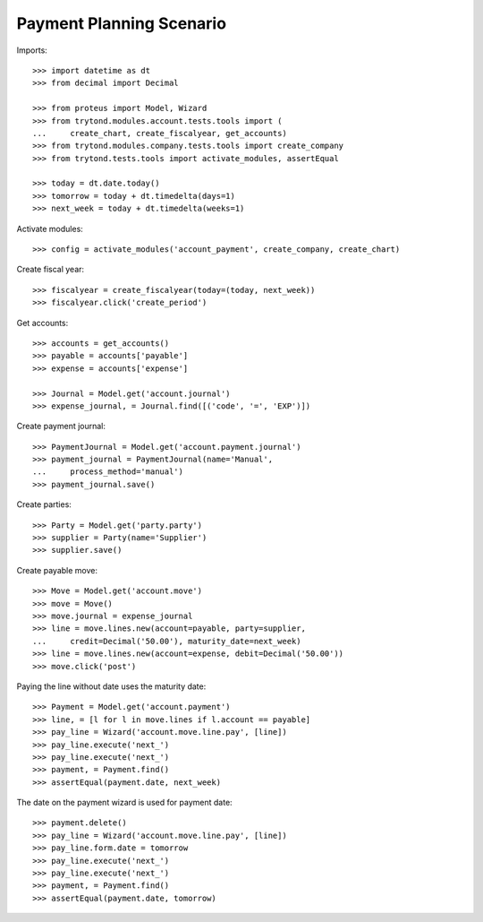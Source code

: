 =========================
Payment Planning Scenario
=========================

Imports::

    >>> import datetime as dt
    >>> from decimal import Decimal

    >>> from proteus import Model, Wizard
    >>> from trytond.modules.account.tests.tools import (
    ...     create_chart, create_fiscalyear, get_accounts)
    >>> from trytond.modules.company.tests.tools import create_company
    >>> from trytond.tests.tools import activate_modules, assertEqual

    >>> today = dt.date.today()
    >>> tomorrow = today + dt.timedelta(days=1)
    >>> next_week = today + dt.timedelta(weeks=1)

Activate modules::

    >>> config = activate_modules('account_payment', create_company, create_chart)

Create fiscal year::

    >>> fiscalyear = create_fiscalyear(today=(today, next_week))
    >>> fiscalyear.click('create_period')

Get accounts::

    >>> accounts = get_accounts()
    >>> payable = accounts['payable']
    >>> expense = accounts['expense']

    >>> Journal = Model.get('account.journal')
    >>> expense_journal, = Journal.find([('code', '=', 'EXP')])

Create payment journal::

    >>> PaymentJournal = Model.get('account.payment.journal')
    >>> payment_journal = PaymentJournal(name='Manual',
    ...     process_method='manual')
    >>> payment_journal.save()

Create parties::

    >>> Party = Model.get('party.party')
    >>> supplier = Party(name='Supplier')
    >>> supplier.save()

Create payable move::

    >>> Move = Model.get('account.move')
    >>> move = Move()
    >>> move.journal = expense_journal
    >>> line = move.lines.new(account=payable, party=supplier,
    ...     credit=Decimal('50.00'), maturity_date=next_week)
    >>> line = move.lines.new(account=expense, debit=Decimal('50.00'))
    >>> move.click('post')

Paying the line without date uses the maturity date::

    >>> Payment = Model.get('account.payment')
    >>> line, = [l for l in move.lines if l.account == payable]
    >>> pay_line = Wizard('account.move.line.pay', [line])
    >>> pay_line.execute('next_')
    >>> pay_line.execute('next_')
    >>> payment, = Payment.find()
    >>> assertEqual(payment.date, next_week)

The date on the payment wizard is used for payment date::

    >>> payment.delete()
    >>> pay_line = Wizard('account.move.line.pay', [line])
    >>> pay_line.form.date = tomorrow
    >>> pay_line.execute('next_')
    >>> pay_line.execute('next_')
    >>> payment, = Payment.find()
    >>> assertEqual(payment.date, tomorrow)
